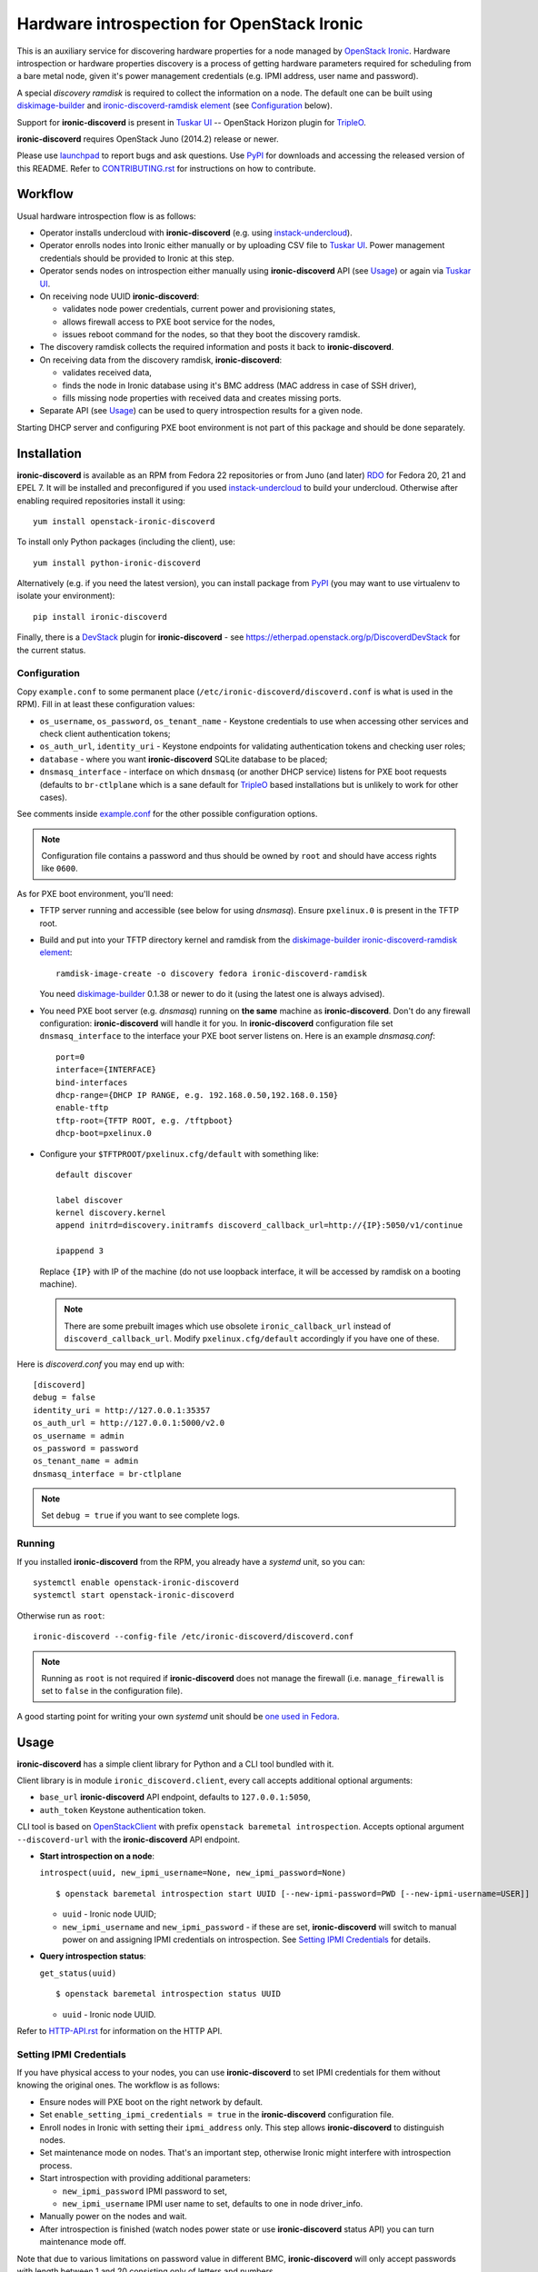 Hardware introspection for OpenStack Ironic
===========================================

This is an auxiliary service for discovering hardware properties for a
node managed by `OpenStack Ironic`_. Hardware introspection or hardware
properties discovery is a process of getting hardware parameters required for
scheduling from a bare metal node, given it's power management credentials
(e.g. IPMI address, user name and password).

A special *discovery ramdisk* is required to collect the information on a
node. The default one can be built using diskimage-builder_ and
`ironic-discoverd-ramdisk element`_ (see Configuration_ below).

Support for **ironic-discoverd** is present in `Tuskar UI`_ --
OpenStack Horizon plugin for TripleO_.

**ironic-discoverd** requires OpenStack Juno (2014.2) release or newer.

Please use launchpad_ to report bugs and ask questions. Use PyPI_ for
downloads and accessing the released version of this README. Refer to
CONTRIBUTING.rst_ for instructions on how to contribute.

.. _OpenStack Ironic: https://wiki.openstack.org/wiki/Ironic
.. _Tuskar UI: https://pypi.python.org/pypi/tuskar-ui
.. _TripleO: https://wiki.openstack.org/wiki/TripleO
.. _launchpad: https://bugs.launchpad.net/ironic-discoverd
.. _PyPI: https://pypi.python.org/pypi/ironic-discoverd
.. _CONTRIBUTING.rst: https://github.com/stackforge/ironic-discoverd/blob/master/CONTRIBUTING.rst

Workflow
--------

Usual hardware introspection flow is as follows:

* Operator installs undercloud with **ironic-discoverd**
  (e.g. using instack-undercloud_).

* Operator enrolls nodes into Ironic either manually or by uploading CSV file
  to `Tuskar UI`_. Power management credentials should be provided to Ironic
  at this step.

* Operator sends nodes on introspection either manually using
  **ironic-discoverd** API (see Usage_) or again via `Tuskar UI`_.

* On receiving node UUID **ironic-discoverd**:

  * validates node power credentials, current power and provisioning states,
  * allows firewall access to PXE boot service for the nodes,
  * issues reboot command for the nodes, so that they boot the
    discovery ramdisk.

* The discovery ramdisk collects the required information and posts it back
  to **ironic-discoverd**.

* On receiving data from the discovery ramdisk, **ironic-discoverd**:

  * validates received data,
  * finds the node in Ironic database using it's BMC address (MAC address in
    case of SSH driver),
  * fills missing node properties with received data and creates missing ports.

* Separate API (see Usage_) can be used to query introspection results
  for a given node.

Starting DHCP server and configuring PXE boot environment is not part of this
package and should be done separately.

.. _instack-undercloud: https://www.rdoproject.org/Deploying_an_RDO_Undercloud_with_Instack

Installation
------------

**ironic-discoverd** is available as an RPM from Fedora 22 repositories or from
Juno (and later) `RDO <https://www.rdoproject.org/>`_ for Fedora 20, 21
and EPEL 7.  It will be installed and preconfigured if you used
instack-undercloud_ to build your undercloud.
Otherwise after enabling required repositories install it using::

    yum install openstack-ironic-discoverd

To install only Python packages (including the client), use::

    yum install python-ironic-discoverd

Alternatively (e.g. if you need the latest version), you can install package
from PyPI_ (you may want to use virtualenv to isolate your environment)::

    pip install ironic-discoverd

Finally, there is a `DevStack <http://docs.openstack.org/developer/devstack/>`_
plugin for **ironic-discoverd** - see
https://etherpad.openstack.org/p/DiscoverdDevStack for the current status.

Configuration
~~~~~~~~~~~~~

Copy ``example.conf`` to some permanent place
(``/etc/ironic-discoverd/discoverd.conf`` is what is used in the RPM).
Fill in at least these configuration values:

* ``os_username``, ``os_password``, ``os_tenant_name`` - Keystone credentials
  to use when accessing other services and check client authentication tokens;

* ``os_auth_url``, ``identity_uri`` - Keystone endpoints for validating
  authentication tokens and checking user roles;

* ``database`` - where you want **ironic-discoverd** SQLite database
  to be placed;

* ``dnsmasq_interface`` - interface on which ``dnsmasq`` (or another DHCP
  service) listens for PXE boot requests (defaults to ``br-ctlplane`` which is
  a sane default for TripleO_ based installations but is unlikely to work for
  other cases).

See comments inside `example.conf
<https://github.com/stackforge/ironic-discoverd/blob/master/example.conf>`_
for the other possible configuration options.

.. note::
    Configuration file contains a password and thus should be owned by ``root``
    and should have access rights like ``0600``.

As for PXE boot environment, you'll need:

* TFTP server running and accessible (see below for using *dnsmasq*).
  Ensure ``pxelinux.0`` is present in the TFTP root.

* Build and put into your TFTP directory kernel and ramdisk from the
  diskimage-builder_ `ironic-discoverd-ramdisk element`_::

    ramdisk-image-create -o discovery fedora ironic-discoverd-ramdisk

  You need diskimage-builder_ 0.1.38 or newer to do it (using the latest one
  is always advised).

* You need PXE boot server (e.g. *dnsmasq*) running on **the same** machine as
  **ironic-discoverd**. Don't do any firewall configuration:
  **ironic-discoverd** will handle it for you. In **ironic-discoverd**
  configuration file set ``dnsmasq_interface`` to the interface your
  PXE boot server listens on. Here is an example *dnsmasq.conf*::

    port=0
    interface={INTERFACE}
    bind-interfaces
    dhcp-range={DHCP IP RANGE, e.g. 192.168.0.50,192.168.0.150}
    enable-tftp
    tftp-root={TFTP ROOT, e.g. /tftpboot}
    dhcp-boot=pxelinux.0

* Configure your ``$TFTPROOT/pxelinux.cfg/default`` with something like::

    default discover

    label discover
    kernel discovery.kernel
    append initrd=discovery.initramfs discoverd_callback_url=http://{IP}:5050/v1/continue

    ipappend 3

  Replace ``{IP}`` with IP of the machine (do not use loopback interface, it
  will be accessed by ramdisk on a booting machine).

  .. note::
    There are some prebuilt images which use obsolete ``ironic_callback_url``
    instead of ``discoverd_callback_url``. Modify ``pxelinux.cfg/default``
    accordingly if you have one of these.

Here is *discoverd.conf* you may end up with::

    [discoverd]
    debug = false
    identity_uri = http://127.0.0.1:35357
    os_auth_url = http://127.0.0.1:5000/v2.0
    os_username = admin
    os_password = password
    os_tenant_name = admin
    dnsmasq_interface = br-ctlplane

.. note::
    Set ``debug = true`` if you want to see complete logs.

.. _diskimage-builder: https://github.com/openstack/diskimage-builder
.. _ironic-discoverd-ramdisk element: https://github.com/openstack/diskimage-builder/tree/master/elements/ironic-discoverd-ramdisk

Running
~~~~~~~

If you installed **ironic-discoverd** from the RPM, you already have
a *systemd* unit, so you can::

    systemctl enable openstack-ironic-discoverd
    systemctl start openstack-ironic-discoverd

Otherwise run as ``root``::

    ironic-discoverd --config-file /etc/ironic-discoverd/discoverd.conf

.. note::
    Running as ``root`` is not required if **ironic-discoverd** does not
    manage the firewall (i.e. ``manage_firewall`` is set to ``false`` in the
    configuration file).

A good starting point for writing your own *systemd* unit should be `one used
in Fedora <http://pkgs.fedoraproject.org/cgit/openstack-ironic-discoverd.git/plain/openstack-ironic-discoverd.service>`_.

Usage
-----

**ironic-discoverd** has a simple client library for Python and a CLI tool
bundled with it.

Client library is in module ``ironic_discoverd.client``, every call
accepts additional optional arguments:

* ``base_url`` **ironic-discoverd** API endpoint, defaults to
  ``127.0.0.1:5050``,
* ``auth_token`` Keystone authentication token.

CLI tool is based on OpenStackClient_ with prefix
``openstack baremetal introspection``. Accepts optional argument
``--discoverd-url`` with the **ironic-discoverd** API endpoint.

* **Start introspection on a node**:

  ``introspect(uuid, new_ipmi_username=None, new_ipmi_password=None)``

  ::

    $ openstack baremetal introspection start UUID [--new-ipmi-password=PWD [--new-ipmi-username=USER]]

  * ``uuid`` - Ironic node UUID;
  * ``new_ipmi_username`` and ``new_ipmi_password`` - if these are set,
    **ironic-discoverd** will switch to manual power on and assigning IPMI
    credentials on introspection. See `Setting IPMI Credentials`_ for details.

* **Query introspection status**:

  ``get_status(uuid)``

  ::

    $ openstack baremetal introspection status UUID

  * ``uuid`` - Ironic node UUID.

Refer to HTTP-API.rst_ for information on the HTTP API.

.. _OpenStackClient: http://docs.openstack.org/developer/python-openstackclient/
.. _HTTP-API.rst: https://github.com/stackforge/ironic-discoverd/blob/master/HTTP-API.rst
.. _HTTP API: https://github.com/stackforge/ironic-discoverd/blob/master/HTTP-API.rst

Setting IPMI Credentials
~~~~~~~~~~~~~~~~~~~~~~~~

If you have physical access to your nodes, you can use **ironic-discoverd** to
set IPMI credentials for them without knowing the original ones. The workflow
is as follows:

* Ensure nodes will PXE boot on the right network by default.

* Set ``enable_setting_ipmi_credentials = true`` in the **ironic-discoverd**
  configuration file.

* Enroll nodes in Ironic with setting their ``ipmi_address`` only. This step
  allows **ironic-discoverd** to distinguish nodes.

* Set maintenance mode on nodes. That's an important step, otherwise Ironic
  might interfere with introspection process.

* Start introspection with providing additional parameters:

  * ``new_ipmi_password`` IPMI password to set,
  * ``new_ipmi_username`` IPMI user name to set, defaults to one in node
    driver_info.

* Manually power on the nodes and wait.

* After introspection is finished (watch nodes power state or use
  **ironic-discoverd** status API) you can turn maintenance mode off.

Note that due to various limitations on password value in different BMC,
**ironic-discoverd** will only accept passwords with length between 1 and 20
consisting only of letters and numbers.

Plugins
~~~~~~~

**ironic-discoverd** heavily relies on plugins for data processing. Even the
standard functionality is largely based on plugins. Set ``processing_hooks``
option in the configuration file to change the set of plugins to be run on
introspection data. Note that order does matter in this option.

These are plugins that are enabled by default and should not be disabled,
unless you understand what you're doing:

``scheduler``
    validates and updates basic hardware scheduling properties: CPU number and
    architecture, memory and disk size.
``validate_interfaces``
    validates network interfaces information.

Here are some plugins that can be additionally enabled:

``ramdisk_error``
    reports error, if ``error`` field is set by the ramdisk.
``example``
    example plugin logging it's input and output.
``root_device_hint``
    gathers block devices from ramdisk and exposes root device in multiple
    runs.
``edeploy``
    plugin for `eDeploy hardware detection and classification utilities`_,
    requires a `special ramdisk`__.

Refer to CONTRIBUTING.rst_ for information on how to write your own plugin.

.. _eDeploy hardware detection and classification utilities: https://pypi.python.org/pypi/hardware
__ https://github.com/rdo-management/instack-undercloud/tree/master/elements/ironic-discoverd-ramdisk-instack

Release Notes
-------------

1.1 Series
~~~~~~~~~~

See `1.1.0 release tracking page`_ for details.

**Upgrade Notes**

* This version no longer supports ancient ramdisks that sent ``macs`` instead
  of ``interfaces``. It also raises exception if no valid interfaces were
  found after processing.

* ``identity_uri`` parameter should be set to Keystone admin endpoint.

* ``overwrite_existing`` is now enabled by default.

**Major Features**

* Default to only creating a port for the NIC that the ramdisk was PXE booted
  from, if such information is provided by ramdisk as ``boot_interface`` field.
  Adjustable by ``only_pxe_booting_port`` option.

  See `better-boot-interface-detection blueprint
  <https://blueprints.launchpad.net/ironic-discoverd/+spec/better-boot-interface-detection>`_
  for details.

* `Setting IPMI Credentials`_ feature is considered stable now and is exposed
  in the client. It still needs to be enabled via configuration.

  See `setup-ipmi-credentials-take2 blueprint
  <https://blueprints.launchpad.net/ironic-discoverd/+spec/setup-ipmi-credentials-take2>`_
  for what changed since 1.0.0 (tl;dr: everything).

* Proper CLI tool implemented as a plugin for OpenStackClient_.

* The default value for ``overwrite_existing`` configuration option was
  flipped, matching the default behavior for Ironic inspection.

**Other Changes**

* Experimental plugin ``edeploy`` to use with `eDeploy hardware detection and
  classification utilities`_.

  See `eDeploy blueprint`_ for details.

* Plugin ``root_device_hint`` for in-band root device discovery.

* Serious authentication issues were fixed, ``keystonemiddleware`` is a new
  requirement.

* Basic support for i18n via oslo.i18n.

**Known Issues**

.. _1.1.0 release tracking page: https://bugs.launchpad.net/ironic-discoverd/+milestone/1.1.0
.. _eDeploy blueprint: https://blueprints.launchpad.net/ironic-discoverd/+spec/edeploy

1.0 Series
~~~~~~~~~~

1.0 is the first feature-complete release series. It's also the first series
to follow standard OpenStack processes from the beginning. All 0.2 series
users are advised to upgrade.

See `1.0.0 release tracking page`_ for details.

**1.0.1 release**

This maintenance fixed serious problem with authentication and unfortunately
brought new upgrade requirements:

* Dependency on *keystonemiddleware*;
* New configuration option ``identity_uri``, defaulting to localhost.

**Upgrade notes**

Action required:

* Fill in ``database`` option in the configuration file before upgrading.
* Stop relying on **ironic-discoverd** setting maintenance mode itself.
* Stop relying on ``discovery_timestamp`` node extra field.

Action recommended:

* Switch your init scripts to use ``ironic-discoverd --config-file <path>``
  instead of just ``ironic-discoverd <path>``.

* Stop relying on ``on_discovery`` and ``newly_discovered`` being set in node
  ``extra`` field during and after introspection. Use new get status HTTP
  endpoint and client API instead.

* Switch from ``discover`` to ``introspect`` HTTP endpoint and client API.

**Major features**

* Introspection now times out by default, set ``timeout`` option to alter.

* New API ``GET /v1/introspection/<uuid>`` and ``client.get_status`` for
  getting discovery status.

  See `get-status-api blueprint`_ for details.

* New API ``POST /v1/introspection/<uuid>`` and ``client.introspect``
  is now used to initiate discovery, ``/v1/discover`` is deprecated.

  See `v1 API reform blueprint`_ for details.

* ``/v1/continue`` is now sync:

  * Errors are properly returned to the caller
  * This call now returns value as a JSON dict (currently empty)

* Add support for plugins that hook into data processing pipeline. Refer to
  Plugins_ for information on bundled plugins and to CONTRIBUTING.rst_ for
  information on how to write your own.

  See `plugin-architecture blueprint`_ for details.

* Support for OpenStack Kilo release and new Ironic state machine -
  see `Kilo state machine blueprint`_.

  As a side effect, no longer depend on maintenance mode for introspection.
  Stop putting node in maintenance mode before introspection.

* Cache nodes under introspection in a local SQLite database.
  ``database`` configuration option sets where to place this database.
  Improves performance by making less calls to Ironic API and makes possible
  to get results of introspection.

**Other Changes**

* Firewall management can be disabled completely via ``manage_firewall``
  option.

* Experimental support for updating IPMI credentials from within ramdisk.

  Enable via configuration option ``enable_setting_ipmi_credentials``.
  Beware that this feature lacks proper testing, is not supported
  officially yet and is subject to changes without keeping backward
  compatibility.

  See `setup-ipmi-credentials blueprint`_ for details.

**Known Issues**

* `bug 1415040 <https://bugs.launchpad.net/ironic-discoverd/+bug/1415040>`_
  it is required to set IP addresses instead of host names in
  ``ipmi_address``/``ilo_address``/``drac_host`` node ``driver_info`` field
  for **ironic-discoverd** to work properly.

.. _1.0.0 release tracking page: https://bugs.launchpad.net/ironic-discoverd/+milestone/1.0.0
.. _setup-ipmi-credentials blueprint: https://blueprints.launchpad.net/ironic-discoverd/+spec/setup-ipmi-credentials
.. _plugin-architecture blueprint: https://blueprints.launchpad.net/ironic-discoverd/+spec/plugin-architecture
.. _get-status-api blueprint: https://blueprints.launchpad.net/ironic-discoverd/+spec/get-status-api
.. _Kilo state machine blueprint: https://blueprints.launchpad.net/ironic-discoverd/+spec/kilo-state-machine
.. _v1 API reform blueprint: https://blueprints.launchpad.net/ironic-discoverd/+spec/v1-api-reform

0.2 Series
~~~~~~~~~~

0.2 series is designed to work with OpenStack Juno release.
Not supported any more.

0.1 Series
~~~~~~~~~~

First stable release series. Not supported any more.
